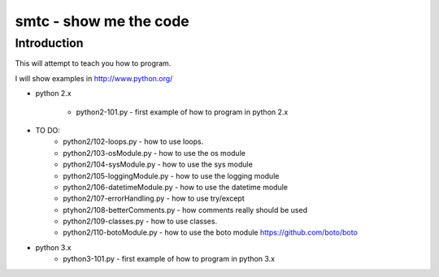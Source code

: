 ####
smtc - show me the code
####

************
Introduction
************

This will attempt to teach you how to program.

I will show examples in http://www.python.org/

* python 2.x

    * python2-101.py                - first example of how to program in python 2.x

* TO DO:
    * python2/102-loops.py          - how to use loops.
    * python2/103-osModule.py       - how to use the os module
    * python2/104-sysModule.py      - how to use the sys module
    * python2/105-loggingModule.py  - how to use the logging module
    * python2/106-datetimeModule.py - how to use the datetime module
    * python2/107-errorHandling.py  - how to use try/except
    * ptyhon2/108-betterComments.py - how comments really should be used
    * python2/109-classes.py        - how to use classes.
    * python2/110-botoModule.py     - how to use the boto module https://github.com/boto/boto

* python 3.x 
    * python3-101.py                - first example of how to program in python 3.x

